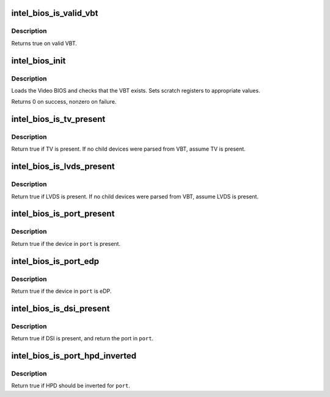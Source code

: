 .. -*- coding: utf-8; mode: rst -*-
.. src-file: drivers/gpu/drm/i915/intel_bios.c

.. _`intel_bios_is_valid_vbt`:

intel_bios_is_valid_vbt
=======================

.. c:function:: bool intel_bios_is_valid_vbt(const void *buf, size_t size)

    does the given buffer contain a valid VBT

    :param const void \*buf:
        pointer to a buffer to validate

    :param size_t size:
        size of the buffer

.. _`intel_bios_is_valid_vbt.description`:

Description
-----------

Returns true on valid VBT.

.. _`intel_bios_init`:

intel_bios_init
===============

.. c:function:: int intel_bios_init(struct drm_i915_private *dev_priv)

    find VBT and initialize settings from the BIOS

    :param struct drm_i915_private \*dev_priv:
        i915 device instance

.. _`intel_bios_init.description`:

Description
-----------

Loads the Video BIOS and checks that the VBT exists.  Sets scratch registers
to appropriate values.

Returns 0 on success, nonzero on failure.

.. _`intel_bios_is_tv_present`:

intel_bios_is_tv_present
========================

.. c:function:: bool intel_bios_is_tv_present(struct drm_i915_private *dev_priv)

    is integrated TV present in VBT

    :param struct drm_i915_private \*dev_priv:
        i915 device instance

.. _`intel_bios_is_tv_present.description`:

Description
-----------

Return true if TV is present. If no child devices were parsed from VBT,
assume TV is present.

.. _`intel_bios_is_lvds_present`:

intel_bios_is_lvds_present
==========================

.. c:function:: bool intel_bios_is_lvds_present(struct drm_i915_private *dev_priv, u8 *i2c_pin)

    is LVDS present in VBT

    :param struct drm_i915_private \*dev_priv:
        i915 device instance

    :param u8 \*i2c_pin:
        i2c pin for LVDS if present

.. _`intel_bios_is_lvds_present.description`:

Description
-----------

Return true if LVDS is present. If no child devices were parsed from VBT,
assume LVDS is present.

.. _`intel_bios_is_port_present`:

intel_bios_is_port_present
==========================

.. c:function:: bool intel_bios_is_port_present(struct drm_i915_private *dev_priv, enum port port)

    is the specified digital port present

    :param struct drm_i915_private \*dev_priv:
        i915 device instance

    :param enum port port:
        port to check

.. _`intel_bios_is_port_present.description`:

Description
-----------

Return true if the device in \ ``port``\  is present.

.. _`intel_bios_is_port_edp`:

intel_bios_is_port_edp
======================

.. c:function:: bool intel_bios_is_port_edp(struct drm_i915_private *dev_priv, enum port port)

    is the device in given port eDP

    :param struct drm_i915_private \*dev_priv:
        i915 device instance

    :param enum port port:
        port to check

.. _`intel_bios_is_port_edp.description`:

Description
-----------

Return true if the device in \ ``port``\  is eDP.

.. _`intel_bios_is_dsi_present`:

intel_bios_is_dsi_present
=========================

.. c:function:: bool intel_bios_is_dsi_present(struct drm_i915_private *dev_priv, enum port *port)

    is DSI present in VBT

    :param struct drm_i915_private \*dev_priv:
        i915 device instance

    :param enum port \*port:
        port for DSI if present

.. _`intel_bios_is_dsi_present.description`:

Description
-----------

Return true if DSI is present, and return the port in \ ``port``\ .

.. _`intel_bios_is_port_hpd_inverted`:

intel_bios_is_port_hpd_inverted
===============================

.. c:function:: bool intel_bios_is_port_hpd_inverted(struct drm_i915_private *dev_priv, enum port port)

    is HPD inverted for \ ``port``\ 

    :param struct drm_i915_private \*dev_priv:
        i915 device instance

    :param enum port port:
        port to check

.. _`intel_bios_is_port_hpd_inverted.description`:

Description
-----------

Return true if HPD should be inverted for \ ``port``\ .

.. This file was automatic generated / don't edit.

